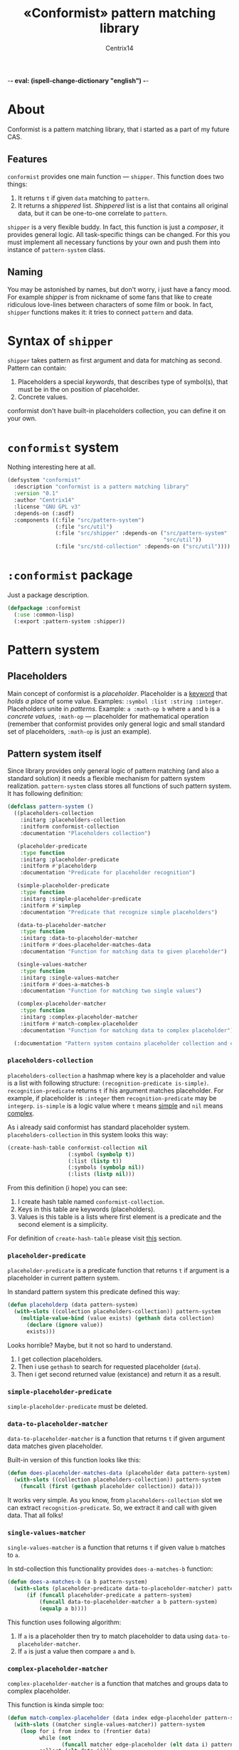 -*- eval: (ispell-change-dictionary "english") -*-

#+title: «Conformist» pattern matching library
#+author: Centrix14
#+startup: overview

* About
Conformist is a pattern matching library, that i started as a part of my future CAS.

** Features
=conformist= provides one main function — =shipper=. This function does two things:
1. It returns =t= if given =data= matching to =pattern=.
2. It returns a /shippered/ list. /Shippered/ list is a list that contains all original data, but it can be one-to-one correlate to =pattern=.

=shipper= is a very flexible buddy. In fact, this function is just a /composer/, it provides general logic. All task-specific things can be changed. For this you must implement all necessary functions by your own and push them into instance of =pattern-system= class.

** Naming
You may be astonished by names, but don't worry, i just have a fancy mood. For example /shipper/ is from nickname of some fans that like to create ridiculous love-lines between characters of some film or book. In fact, =shipper= functions makes it: it tries to connect =pattern= and data.

* Syntax of =shipper=
=shipper= takes pattern as first argument and data for matching as second. Pattern can contain:
1. Placeholders a special /keywords/, that describes type of symbol(s), that must be in the on position of placeholder.
2. Concrete values.

conformist don't have built-in placeholders collection, you can define it on your own.

* =conformist= system
Nothing interesting here at all.

#+begin_src lisp :tangle conformist.asd
  (defsystem "conformist"
    :description "conformist is a pattern matching library"
    :version "0.1"
    :author "Centrix14"
    :license "GNU GPL v3"
    :depends-on (:asdf)
    :components ((:file "src/pattern-system")
                 (:file "src/util")
                 (:file "src/shipper" :depends-on ("src/pattern-system"
                                                   "src/util"))
                 (:file "src/std-collection" :depends-on ("src/util"))))
#+end_src

* =:conformist= package
Just a package description.

#+begin_src lisp :tangle conformist.lisp
  (defpackage :conformist
    (:use :common-lisp)
    (:export :pattern-system :shipper))
#+end_src

* Pattern system
** Placeholders
Main concept of conformist is a /placeholder/. Placeholder is a _keyword_ that /holds a place/ of some value. Examples: =:symbol :list :string :integer=. Placeholders unite in /patterns/. Example: =a :math-op b= where =a= and =b= is a /concrete values/, =:math-op= — placeholder for mathematical operation (remember that conformist provides only general logic and small standard set of placeholders, =:math-op= is just an example).

** Pattern system itself
Since library provides only general logic of pattern matching (and also a standard solution) it needs a flexible mechanism for pattern system realization. =pattern-system= class stores all functions of such pattern system. It has following definition:
  
#+begin_src lisp :tangle src/pattern-system.lisp
  (defclass pattern-system ()
    ((placeholders-collection
      :initarg :placeholders-collection
      :initform conformist-collection
      :documentation "Placeholders collection")
   
     (placeholder-predicate
      :type function
      :initarg :placeholder-predicate
      :initform #'placeholderp
      :documentation "Predicate for placeholder recognition")

     (simple-placeholder-predicate
      :type function
      :initarg :simple-placeholder-predicate
      :initform #'simplep
      :documentation "Predicate that recognize simple placeholders")

     (data-to-placeholder-matcher
      :type function
      :initarg :data-to-placeholder-matcher
      :initform #'does-placeholder-matches-data
      :documentation "Function for matching data to given placeholder")

     (single-values-matcher
      :type function
      :initarg :single-values-matcher
      :initform #'does-a-matches-b
      :documentation "Function for matching two single values")

     (complex-placeholder-matcher
      :type function
      :initarg :complex-placeholder-matcher
      :initform #'match-complex-placeholder
      :documentation "Function for matching data to complex placeholder"))
  
    (:documentation "Pattern system contains placeholder collection and collection-specific functions"))
#+end_src

*** =placeholders-collection=
=placeholders-collection= a hashmap where key is a placeholder and value is a list with following structure: =(recognition-predicate is-simple)=. =recognition-predicate= returns =t= if his argument matches placeholder. For example, if placeholder is =:integer= then =recognition-predicate= may be =integerp=. =is-simple= is a logic value where =t= means _simple_ and =nil= means _complex_.

As i already said conformist has standard placeholder system. =placeholders-collection= in this system looks this way:
#+begin_src lisp :tangle src/std-collection.lisp
  (create-hash-table conformist-collection nil
                     (:symbol (symbolp t))
                     (:list (listp t))
                     (:symbols (symbolp nil))
                     (:lists (listp nil)))
#+end_src

From this definition (i hope) you can see:
1. I create hash table named =conformist-collection=.
2. Keys in this table are keywords (placeholders).
3. Values is this table is a lists where first element is a predicate and the second element is a simplicity.

For definition of =create-hash-table= please visit [[id:util:create-hash-table][this]] section.

*** =placeholder-predicate=
=placeholder-predicate= is a predicate function that returns =t= if argument is a placeholder in current pattern system.

In standard pattern system this predicate defined this way:
#+begin_src lisp :tangle src/std-collection.lisp
  (defun placeholderp (data pattern-system)
    (with-slots ((collection placeholders-collection)) pattern-system
      (multiple-value-bind (value exists) (gethash data collection)
        (declare (ignore value))
        exists)))
#+end_src

Looks horrible? Maybe, but it not so hard to understand.
1. I get collection placeholders.
2. Then i use =gethash= to search for requested placeholder (=data=).
3. Then i get second returned value (existance) and return it as a result.

*** =simple-placeholder-predicate=
=simple-placeholder-predicate= must be deleted.

*** =data-to-placeholder-matcher=
=data-to-placeholder-matcher= is a function that returns =t= if given argument data matches given placeholder.

Built-in version of this function looks like this:
#+begin_src lisp :tangle src/std-collection.lisp
  (defun does-placeholder-matches-data (placeholder data pattern-system)
    (with-slots ((collection placeholders-collection)) pattern-system
      (funcall (first (gethash placeholder collection)) data)))
#+end_src

It works very simple. As you know, from =placeholders-collection= slot we can extract =recognition-predicate=. So, we extract it and call with given data. That all folks!

*** =single-values-matcher=
=single-values-matcher= is a function that returns =t= if given value =b= matches to =a=.

In std-collection this functionality provides =does-a-matches-b= function:
#+begin_src lisp :tangle src/std-collection.lisp
  (defun does-a-matches-b (a b pattern-system)
    (with-slots (placeholder-predicate data-to-placeholder-matcher) pattern-system
        (if (funcall placeholder-predicate a pattern-system)
            (funcall data-to-placeholder-matcher a b pattern-system)
            (equalp a b))))
#+end_src

This function uses following algorithm:
1. If =a= is a placeholder then try to match placeholder to data using =data-to-placeholder-matcher=.
2. If =a= is just a value then compare =a= and =b=.

*** =complex-placeholder-matcher=
=complex-placeholder-matcher= is a function that matches and groups data to complex placeholder.

This function is kinda simple too:
#+begin_src lisp :tangle src/std-collection.lisp
  (defun match-complex-placeholder (data index edge-placeholder pattern-system)
    (with-slots ((matcher single-values-matcher)) pattern-system
      (loop for i from index to (frontier data)
            while (not
                   (funcall matcher edge-placeholder (elt data i) pattern-system))
            collect (elt data i))))
#+end_src

This function collects values starting and =index= in =data= until it not matches to =edge-placeholder=.

* Utilities
In this section i will describe some utilities.

** =create-hash-table=
:properties:
:id: util:create-hash-table
:end:
=create-hash-table= is a macro that creates variable, stores there new hash table and fills it then.

Definition looks this way:
#+begin_src lisp :tangle src/util.lisp
  (defmacro create-hash-table (name make-args &rest values)
    `(progn
       (defvar ,name (make-hash-table ,@make-args))

       (loop for pair in ',values do
         (setf (gethash (first pair) ,name) (second pair)))))
#+end_src

* Examples
** Examples it self
Before we can use matching, we must add placeholders and function for them.

#+begin_src lisp :tangle examples.lisp
  (in-package :conformist-examples)

  (defun skip-one (data index)
    (declare (ignore data))
    (1+ index))

  (defun skip-symbols (data index)
    (format t "index: ~a~%" index)
    (let ((elm (elt data index)))
      (loop while (< index (length data)) do
        (unless (symbolp elm)
          (return-from skip-symbols index))
        (setf elm (elt data index))
        (incf index)))
    (format t "skip: ~a~%" (1- index))
    (1- index))

  (defun add-placeholders ()
    (map nil #'define-placeholder
         (list :symbol :list :symbols)
         (list #'symbolp #'listp #'symbolp)
         (list #'skip-one #'skip-one #'skip-symbols)))

  (defun remove-placeholders ()
    (maphash (lambda (key value)
               (declare (ignore value))
               (remhash key *placeholders*))
             ,*placeholders*))
#+end_src

Current version of =matchp= is very simple. Here is an examples of usage (all of them returns =t=).

#+begin_src lisp :tangle examples.lisp
  (defun test1 ()
    (values
     ;; :list placeholder describes list
     (matchp '(:list) '((1 2 3)))

     ;; :symbol placeholder describes one symbol
     (matchp '(:symbol) '(a))

     ;; placeholders may be nested
     (matchp '(:symbol (:symbol :list)) '(a (b (c d))))

     ;; you can mix placeholders and values
     (matchp '(a :symbol (b :list c)) '(a / (b (1 2 3) c)))))

  ;; :symbols placeholder describes one or more symbols
  (defun test2 ()
    (matchp '(a :symbols) '(a b c d)))
#+end_src

#+begin_src lisp :tangle examples.lisp
  (defun make-tests ()
    (add-placeholders)
    (test1)
    )
#+end_src

